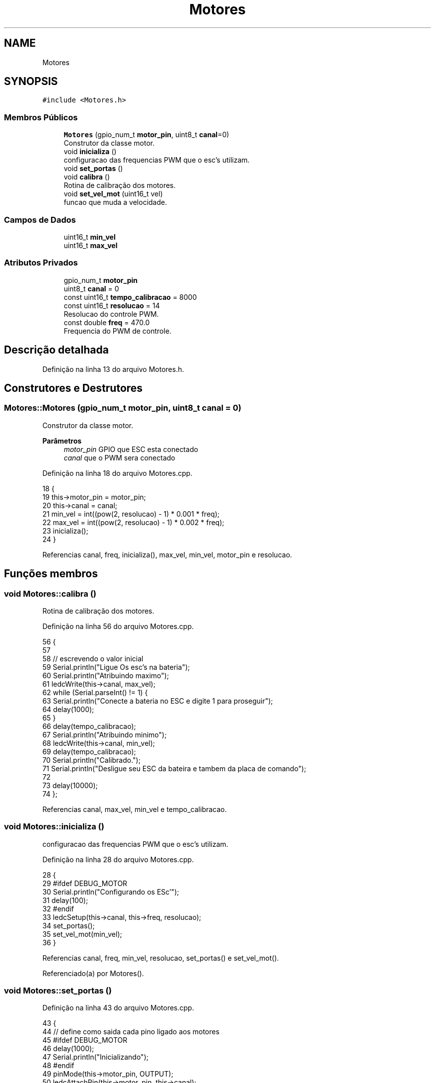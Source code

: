 .TH "Motores" 3 "Sábado, 20 de Novembro de 2021" "Quadrirrotor" \" -*- nroff -*-
.ad l
.nh
.SH NAME
Motores
.SH SYNOPSIS
.br
.PP
.PP
\fC#include <Motores\&.h>\fP
.SS "Membros Públicos"

.in +1c
.ti -1c
.RI "\fBMotores\fP (gpio_num_t \fBmotor_pin\fP, uint8_t \fBcanal\fP=0)"
.br
.RI "Construtor da classe motor\&. "
.ti -1c
.RI "void \fBinicializa\fP ()"
.br
.RI "configuracao das frequencias PWM que o esc's utilizam\&. "
.ti -1c
.RI "void \fBset_portas\fP ()"
.br
.ti -1c
.RI "void \fBcalibra\fP ()"
.br
.RI "Rotina de calibração dos motores\&. "
.ti -1c
.RI "void \fBset_vel_mot\fP (uint16_t vel)"
.br
.RI "funcao que muda a velocidade\&. "
.in -1c
.SS "Campos de Dados"

.in +1c
.ti -1c
.RI "uint16_t \fBmin_vel\fP"
.br
.ti -1c
.RI "uint16_t \fBmax_vel\fP"
.br
.in -1c
.SS "Atributos Privados"

.in +1c
.ti -1c
.RI "gpio_num_t \fBmotor_pin\fP"
.br
.ti -1c
.RI "uint8_t \fBcanal\fP = 0"
.br
.ti -1c
.RI "const uint16_t \fBtempo_calibracao\fP = 8000"
.br
.ti -1c
.RI "const uint16_t \fBresolucao\fP = 14"
.br
.RI "Resolucao do controle PWM\&. "
.ti -1c
.RI "const double \fBfreq\fP = 470\&.0"
.br
.RI "Frequencia do PWM de controle\&. "
.in -1c
.SH "Descrição detalhada"
.PP 
Definição na linha 13 do arquivo Motores\&.h\&.
.SH "Construtores e Destrutores"
.PP 
.SS "Motores::Motores (gpio_num_t motor_pin, uint8_t canal = \fC0\fP)"

.PP
Construtor da classe motor\&. 
.PP
\fBParâmetros\fP
.RS 4
\fImotor_pin\fP GPIO que ESC esta conectado 
.br
\fIcanal\fP que o PWM sera conectado 
.RE
.PP

.PP
Definição na linha 18 do arquivo Motores\&.cpp\&.
.PP
.nf
18                                                     {
19   this->motor_pin = motor_pin;
20   this->canal = canal;
21   min_vel = int((pow(2, resolucao) - 1) * 0\&.001 * freq);
22   max_vel = int((pow(2, resolucao) - 1) * 0\&.002 * freq);
23   inicializa();
24 }
.fi
.PP
Referencias canal, freq, inicializa(), max_vel, min_vel, motor_pin e resolucao\&.
.SH "Funções membros"
.PP 
.SS "void Motores::calibra ()"

.PP
Rotina de calibração dos motores\&. 
.PP
Definição na linha 56 do arquivo Motores\&.cpp\&.
.PP
.nf
56                       {
57 
58   // escrevendo o valor inicial
59   Serial\&.println("Ligue Os esc's na bateria");
60   Serial\&.println("Atribuindo maximo");
61   ledcWrite(this->canal, max_vel);
62   while (Serial\&.parseInt() != 1) {
63     Serial\&.println("Conecte a bateria no ESC e digite 1 para proseguir");
64     delay(1000);
65   }
66   delay(tempo_calibracao);
67   Serial\&.println("Atribuindo minimo");
68   ledcWrite(this->canal, min_vel);
69   delay(tempo_calibracao);
70   Serial\&.println("Calibrado\&.");
71   Serial\&.println("Desligue seu ESC da bateira e tambem da placa de comando");
72 
73   delay(10000);
74 };
.fi
.PP
Referencias canal, max_vel, min_vel e tempo_calibracao\&.
.SS "void Motores::inicializa ()"

.PP
configuracao das frequencias PWM que o esc's utilizam\&. 
.PP
Definição na linha 28 do arquivo Motores\&.cpp\&.
.PP
.nf
28                          {
29 #ifdef DEBUG_MOTOR
30   Serial\&.println("Configurando os ESc'");
31   delay(100);
32 #endif
33   ledcSetup(this->canal, this->freq, resolucao);
34   set_portas();
35   set_vel_mot(min_vel);
36 }
.fi
.PP
Referencias canal, freq, min_vel, resolucao, set_portas() e set_vel_mot()\&.
.PP
Referenciado(a) por Motores()\&.
.SS "void Motores::set_portas ()"

.PP
Definição na linha 43 do arquivo Motores\&.cpp\&.
.PP
.nf
43                          {
44 // define como saida cada pino ligado aos motores
45 #ifdef DEBUG_MOTOR
46   delay(1000);
47   Serial\&.println("Inicializando");
48 #endif
49   pinMode(this->motor_pin, OUTPUT);
50   ledcAttachPin(this->motor_pin, this->canal);
51 }
.fi
.PP
Referencias canal e motor_pin\&.
.PP
Referenciado(a) por inicializa()\&.
.SS "void Motores::set_vel_mot (uint16_t vel)"

.PP
funcao que muda a velocidade\&. 
.PP
\fBParâmetros\fP
.RS 4
\fIvel\fP inteiro que possui valor entre min_vel e max_vel 
.RE
.PP

.PP
Definição na linha 42 do arquivo Motores\&.cpp\&.
.PP
.nf
42 { ledcWrite(this->canal, vel); }
.fi
.PP
Referencias canal\&.
.PP
Referenciado(a) por inicializa() e xTaskContol()\&.
.SH "Campos"
.PP 
.SS "uint8_t Motores::canal = 0\fC [private]\fP"
Canal utilizado pelo motor\&. 
.PP
Definição na linha 18 do arquivo Motores\&.h\&.
.PP
Referenciado(a) por calibra(), inicializa(), Motores(), set_portas() e set_vel_mot()\&.
.SS "const double Motores::freq = 470\&.0\fC [private]\fP"

.PP
Frequencia do PWM de controle\&. 
.PP
Definição na linha 25 do arquivo Motores\&.h\&.
.PP
Referenciado(a) por inicializa() e Motores()\&.
.SS "uint16_t Motores::max_vel"
Maximo valor do duty cycle 
.PP
Definição na linha 32 do arquivo Motores\&.h\&.
.PP
Referenciado(a) por calibra() e Motores()\&.
.SS "uint16_t Motores::min_vel"
Minimo valor do duty cycle 
.PP
Definição na linha 30 do arquivo Motores\&.h\&.
.PP
Referenciado(a) por calibra(), inicializa() e Motores()\&.
.SS "gpio_num_t Motores::motor_pin\fC [private]\fP"
pino do motor 
.PP
Definição na linha 16 do arquivo Motores\&.h\&.
.PP
Referenciado(a) por Motores() e set_portas()\&.
.SS "const uint16_t Motores::resolucao = 14\fC [private]\fP"

.PP
Resolucao do controle PWM\&. 
.PP
Definição na linha 23 do arquivo Motores\&.h\&.
.PP
Referenciado(a) por inicializa() e Motores()\&.
.SS "const uint16_t Motores::tempo_calibracao = 8000\fC [private]\fP"
Tempo para calibracao entre atribuicao de minimo e maximo\&. milli segundos] 
.PP
Definição na linha 21 do arquivo Motores\&.h\&.
.PP
Referenciado(a) por calibra()\&.

.SH "Autor"
.PP 
Gerado automaticamente por Doxygen para Quadrirrotor a partir do código-fonte\&.
